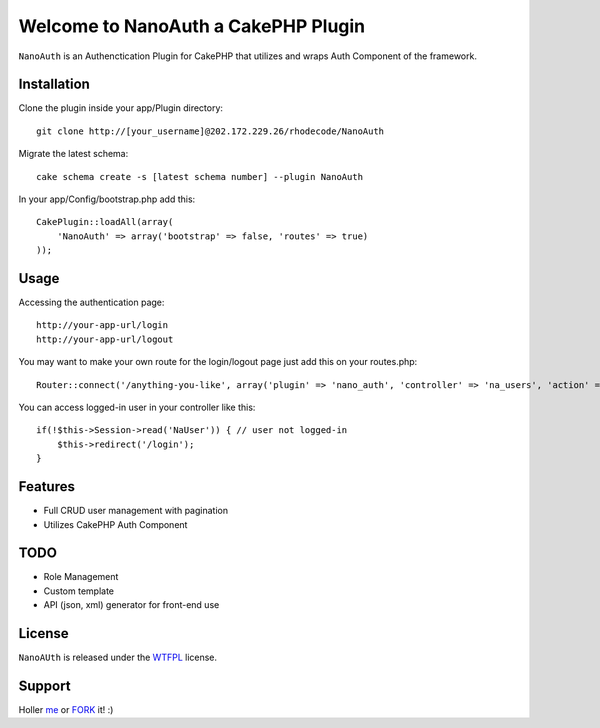 =================================================
Welcome to NanoAuth a CakePHP Plugin
=================================================

``NanoAuth`` is an Authenctication Plugin for CakePHP  that utilizes and wraps Auth Component of the framework.   

Installation
--------------

Clone the plugin inside your app/Plugin directory::

    git clone http://[your_username]@202.172.229.26/rhodecode/NanoAuth

Migrate the latest schema::

    cake schema create -s [latest schema number] --plugin NanoAuth

In your app/Config/bootstrap.php add this::

    CakePlugin::loadAll(array(
        'NanoAuth' => array('bootstrap' => false, 'routes' => true)
    ));

Usage
--------------

Accessing the authentication page::

    http://your-app-url/login
    http://your-app-url/logout

You may want to make your own route for the login/logout page just add this on your routes.php::

    Router::connect('/anything-you-like', array('plugin' => 'nano_auth', 'controller' => 'na_users', 'action' => 'login'));

You can access logged-in user in your controller like this::

    if(!$this->Session->read('NaUser')) { // user not logged-in
        $this->redirect('/login'); 
    }

Features
------------------

- Full CRUD user management with pagination
- Utilizes CakePHP Auth Component
    
TODO
----------------

- Role Management 
- Custom template
- API (json, xml) generator for front-end use 

License
-------

``NanoAUth`` is released under the WTFPL_ license.

Support
-----------------

Holler me_ or FORK_ it! :) 

.. _WTFPL: http://sam.zoy.org/wtfpl/
.. _me: dado@neseapl.com
.. _FORK: http://202.172.229.26/rhodecode/NanoAuth/fork

